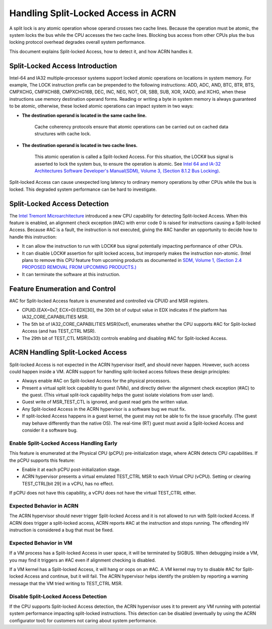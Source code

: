 .. _hld_splitlock:

Handling Split-Locked Access in ACRN
####################################

A split lock is any atomic operation whose operand crosses two cache
lines. Because the operation must be atomic, the system locks the bus
while the CPU accesses the two cache lines.  Blocking bus access from
other CPUs plus the bus locking protocol overhead degrades overall
system performance.

This document explains Split-locked Access, how to detect it, and how
ACRN handles it.

Split-Locked Access Introduction
********************************
Intel-64 and IA32 multiple-processor systems support locked atomic
operations on locations in system memory. For example, The LOCK instruction
prefix can be prepended to the following instructions: ADD, ADC, AND, BTC, BTR, BTS,
CMPXCHG, CMPXCH8B, CMPXCHG16B, DEC, INC, NEG, NOT, OR, SBB, SUB, XOR, XADD,
and XCHG, when these instructions use memory destination operand forms.
Reading or writing a byte in system memory is always guaranteed to be
atomic, otherwise, these locked atomic operations can impact system in two
ways:

- **The destination operand is located in the same cache line.**

   Cache coherency protocols ensure that atomic operations can be
   carried out on cached data structures with cache lock.

- **The destination operand is located in two cache lines.**

   This atomic operation is called a Split-locked Access. For this situation,
   the LOCK# bus signal is asserted to lock the system bus, to ensure
   the operation is atomic. See `Intel 64 and IA-32 Architectures Software Developer's Manual(SDM), Volume 3, (Section 8.1.2 Bus Locking) <https://software.intel.com/en-us/download/intel-64-and-ia-32-architectures-sdm-combined-volumes-3a-3b-3c-and-3d-system-programming-guide>`_.

Split-locked Access can cause unexpected long latency to ordinary memory
operations by other CPUs while the bus is locked. This degraded system
performance can be hard to investigate.

Split-Locked Access Detection
*****************************
The `Intel Tremont Microarchitecture
<https://newsroom.intel.com/news/intel-introduces-tremont-microarchitecture>`_
introduced a new CPU capability for detecting Split-locked Access. When
this feature is enabled, an alignment check exception (#AC) with error
code 0 is raised for instructions causing a Split-locked Access. Because
#AC is a fault, the instruction is not executed, giving the #AC handler
an opportunity to decide how to handle this instruction:

- It can allow the instruction to run with LOCK# bus signal potentially
  impacting performance of other CPUs.
- It can disable LOCK# assertion for split locked access, but
  improperly makes the instruction non-atomic. (Intel plans to remove this CPU feature
  from upcoming products as documented in
  `SDM, Volume 1, (Section 2.4 PROPOSED REMOVAL FROM UPCOMING PRODUCTS.) <https://software.intel.com/en-us/download/intel-64-and-ia-32-architectures-software-developers-manual-volume-1-basic-architecture>`_
- It can terminate the software at this instruction.

Feature Enumeration and Control
*******************************
#AC for Split-locked Access feature is enumerated and controlled via CPUID and
MSR registers.

- CPUID.(EAX=0x7, ECX=0):EDX[30], the 30th bit of output value in EDX indicates
  if the platform has IA32_CORE_CAPABILITIES MSR.

- The 5th bit of IA32_CORE_CAPABILITIES MSR(0xcf), enumerates whether the CPU
  supports #AC for Split-locked Access (and has TEST_CTRL MSR).

- The 29th bit of TEST_CTL MSR(0x33) controls enabling and disabling #AC for Split-locked
  Access.

ACRN Handling Split-Locked Access
*********************************
Split-locked Access is not expected in the ACRN hypervisor itself, and
should never happen. However, such access could happen inside a VM. ACRN
support for handling split-locked access follows these design principles:

- Always enable #AC on Split-locked Access for the physical processors.

- Present a virtual split lock capability to guest (VMs), and directly
  deliver the alignment check exception (#AC) to the guest. (This
  virtual split-lock capability helps the guest isolate violations from
  user land).

- Guest write of MSR_TEST_CTL is ignored, and guest read gets the written value.

- Any Split-locked Access in the ACRN hypervisor is a software bug we must fix.

- If split-locked Access happens in a guest kernel, the guest may not be able to
  fix the issue gracefully. (The guest may behave differently than the
  native OS). The real-time (RT) guest must avoid a Split-locked Access
  and consider it a software bug.

Enable Split-Locked Access Handling Early
==========================================
This feature is enumerated at the Physical CPU (pCPU) pre-initialization
stage, where ACRN detects CPU capabilities. If the pCPU supports this
feature:

- Enable it at each pCPU post-initialization stage.

- ACRN hypervisor presents a virtual emulated TEST_CTRL MSR to each
  Virtual CPU (vCPU).
  Setting or clearing TEST_CTRL[bit 29] in a vCPU, has no effect.

If pCPU does not have this capability, a vCPU does not have the virtual
TEST_CTRL either.

Expected Behavior in ACRN
=========================
The ACRN hypervisor should never trigger Split-locked Access and it is
not allowed to run with Split-locked Access. If ACRN does trigger a
split-locked access, ACRN reports #AC at the instruction and stops
running. The offending HV instruction is considered a bug that must be
fixed.

Expected Behavior in VM
=======================
If a VM process has a Split-locked Access in user space, it will be
terminated by SIGBUS. When debugging inside a VM, you may find it
triggers an #AC even if alignment checking is disabled.

If a VM kernel has a Split-locked Access, it will hang or oops on an
#AC. A VM kernel may try to disable #AC for Split-locked Access and
continue, but it will fail. The ACRN hypervisor helps identify the
problem by reporting a warning message that the VM tried writing to
TEST_CTRL MSR.


Disable Split-Locked Access Detection
=====================================
If the CPU supports Split-locked Access detection, the ACRN hypervisor
uses it to prevent any VM running with potential system performance
impacting split-locked instructions.  This detection can be disabled
(eventually by using the ACRN configurator tool) for customers not
caring about system performance.
